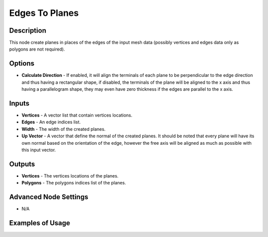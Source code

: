 Edges To Planes
===============

Description
-----------

This node create planes in places of the edges of the input mesh data (possibly vertices and edges data only as polygons are not required).

.. image:: images/edges_to_planes_node.png
   :width: 160pt

Options
-------

- **Calculate Direction** - If enabled, it will align the terminals of each plane to be perpendicular to the edge direction and thus having a rectangular shape, if disabled, the terminals of the plane will be aligned to the x axis and thus having a parallelogram shape, they may even have zero thickness if the edges are parallel to the x axis.

Inputs
------

- **Vertices** - A vector list that contain vertices locations.
- **Edges** - An edge indices list.
- **Width** - The width of the created planes.
- **Up Vector** - A vector that define the normal of the created planes. It should be noted that every plane will have its own normal based on the orientation of the edge, however the free axis will be aligned as much as possible with this input vector.

Outputs
-------

- **Vertices** - The vertices locations of the planes.
- **Polygons** - The polygons indices list of the planes.

Advanced Node Settings
----------------------

- N/A

Examples of Usage
-----------------

.. image:: gifs/edges_to_planes_node_example.gif
